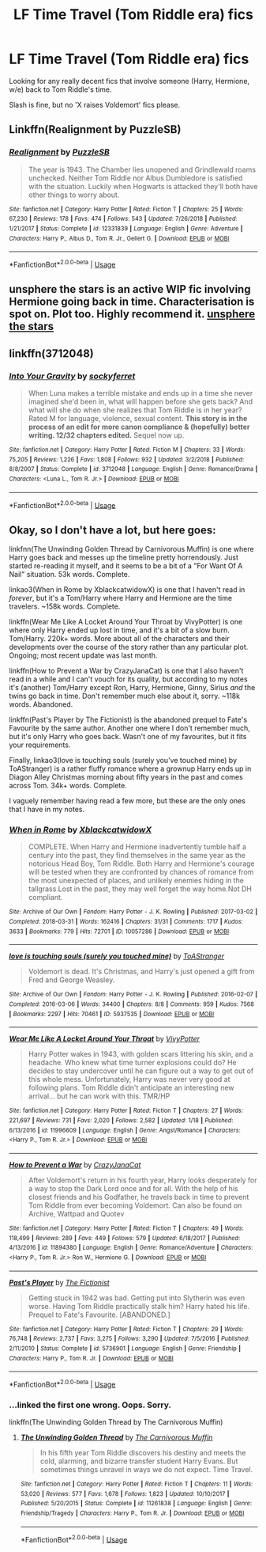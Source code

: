 #+TITLE: LF Time Travel (Tom Riddle era) fics

* LF Time Travel (Tom Riddle era) fics
:PROPERTIES:
:Author: Alexisvv
:Score: 2
:DateUnix: 1549334494.0
:DateShort: 2019-Feb-05
:FlairText: Fic Search
:END:
Looking for any really decent fics that involve someone (Harry, Hermione, w/e) back to Tom Riddle's time.

Slash is fine, but no 'X raises Voldemort' fics please.


** Linkffn(Realignment by PuzzleSB)
:PROPERTIES:
:Author: WetBananas
:Score: 5
:DateUnix: 1549335578.0
:DateShort: 2019-Feb-05
:END:

*** [[https://www.fanfiction.net/s/12331839/1/][*/Realignment/*]] by [[https://www.fanfiction.net/u/5057319/PuzzleSB][/PuzzleSB/]]

#+begin_quote
  The year is 1943. The Chamber lies unopened and Grindlewald roams unchecked. Neither Tom Riddle nor Albus Dumbledore is satisfied with the situation. Luckily when Hogwarts is attacked they'll both have other things to worry about.
#+end_quote

^{/Site/:} ^{fanfiction.net} ^{*|*} ^{/Category/:} ^{Harry} ^{Potter} ^{*|*} ^{/Rated/:} ^{Fiction} ^{T} ^{*|*} ^{/Chapters/:} ^{25} ^{*|*} ^{/Words/:} ^{67,230} ^{*|*} ^{/Reviews/:} ^{178} ^{*|*} ^{/Favs/:} ^{474} ^{*|*} ^{/Follows/:} ^{543} ^{*|*} ^{/Updated/:} ^{7/26/2018} ^{*|*} ^{/Published/:} ^{1/21/2017} ^{*|*} ^{/Status/:} ^{Complete} ^{*|*} ^{/id/:} ^{12331839} ^{*|*} ^{/Language/:} ^{English} ^{*|*} ^{/Genre/:} ^{Adventure} ^{*|*} ^{/Characters/:} ^{Harry} ^{P.,} ^{Albus} ^{D.,} ^{Tom} ^{R.} ^{Jr.,} ^{Gellert} ^{G.} ^{*|*} ^{/Download/:} ^{[[http://www.ff2ebook.com/old/ffn-bot/index.php?id=12331839&source=ff&filetype=epub][EPUB]]} ^{or} ^{[[http://www.ff2ebook.com/old/ffn-bot/index.php?id=12331839&source=ff&filetype=mobi][MOBI]]}

--------------

*FanfictionBot*^{2.0.0-beta} | [[https://github.com/tusing/reddit-ffn-bot/wiki/Usage][Usage]]
:PROPERTIES:
:Author: FanfictionBot
:Score: 1
:DateUnix: 1549335622.0
:DateShort: 2019-Feb-05
:END:


** unsphere the stars is an active WIP fic involving Hermione going back in time. Characterisation is spot on. Plot too. Highly recommend it. [[https://www.fanfiction.net/s/7728303/1/unsphere-the-stars][unsphere the stars]]
:PROPERTIES:
:Author: hungrymillennial
:Score: 2
:DateUnix: 1549355520.0
:DateShort: 2019-Feb-05
:END:


** linkffn(3712048)
:PROPERTIES:
:Author: HotChoAcolate
:Score: 1
:DateUnix: 1549401597.0
:DateShort: 2019-Feb-06
:END:

*** [[https://www.fanfiction.net/s/3712048/1/][*/Into Your Gravity/*]] by [[https://www.fanfiction.net/u/1344778/sockyferret][/sockyferret/]]

#+begin_quote
  When Luna makes a terrible mistake and ends up in a time she never imagined she'd been in, what will happen before she gets back? And what will she do when she realizes that Tom Riddle is in her year? Rated M for language, violence, sexual content. *This story is in the process of an edit for more canon compliance & (hopefully) better writing. 12/32 chapters edited.* Sequel now up.
#+end_quote

^{/Site/:} ^{fanfiction.net} ^{*|*} ^{/Category/:} ^{Harry} ^{Potter} ^{*|*} ^{/Rated/:} ^{Fiction} ^{M} ^{*|*} ^{/Chapters/:} ^{33} ^{*|*} ^{/Words/:} ^{75,205} ^{*|*} ^{/Reviews/:} ^{1,226} ^{*|*} ^{/Favs/:} ^{1,808} ^{*|*} ^{/Follows/:} ^{932} ^{*|*} ^{/Updated/:} ^{3/2/2018} ^{*|*} ^{/Published/:} ^{8/8/2007} ^{*|*} ^{/Status/:} ^{Complete} ^{*|*} ^{/id/:} ^{3712048} ^{*|*} ^{/Language/:} ^{English} ^{*|*} ^{/Genre/:} ^{Romance/Drama} ^{*|*} ^{/Characters/:} ^{<Luna} ^{L.,} ^{Tom} ^{R.} ^{Jr.>} ^{*|*} ^{/Download/:} ^{[[http://www.ff2ebook.com/old/ffn-bot/index.php?id=3712048&source=ff&filetype=epub][EPUB]]} ^{or} ^{[[http://www.ff2ebook.com/old/ffn-bot/index.php?id=3712048&source=ff&filetype=mobi][MOBI]]}

--------------

*FanfictionBot*^{2.0.0-beta} | [[https://github.com/tusing/reddit-ffn-bot/wiki/Usage][Usage]]
:PROPERTIES:
:Author: FanfictionBot
:Score: 1
:DateUnix: 1549401620.0
:DateShort: 2019-Feb-06
:END:


** Okay, so I don't have a lot, but here goes:

linkfnn(The Unwinding Golden Thread by Carnivorous Muffin) is one where Harry goes back and messes up the timeline pretty horrendously. Just started re-reading it myself, and it seems to be a bit of a "For Want Of A Nail" situation. 53k words. Complete.

linkao3(When in Rome by XblackcatwidowX) is one that I haven't read in /forever/, but it's a Tom/Harry where Harry and Hermione are the time travelers. ~158k words. Complete.

linkffn(Wear Me Like A Locket Around Your Throat by VivyPotter) is one where only Harry ended up lost in time, and it's a bit of a slow burn. Tom/Harry. 220k+ words. More about all of the characters and their developments over the course of the story rather than any particular plot. Ongoing; most recent update was last month.

linkffn(How to Prevent a War by CrazyJanaCat) is one that I also haven't read in a while and I can't vouch for its quality, but according to my notes it's (another) Tom/Harry except Ron, Harry, Hermione, Ginny, Sirius /and/ the twins go back in time. Don't remember much else about it, sorry. ~118k words. Abandoned.

linkffn(Past's Player by The Fictionist) is the abandoned prequel to Fate's Favourite by the same author. Another one where I don't remember much, but it's only Harry who goes back. Wasn't one of my favourites, but it fits your requirements.

Finally, linkao3(love is touching souls (surely you've touched mine) by ToAStranger) is a rather fluffy romance where a grownup Harry ends up in Diagon Alley Christmas morning about fifty years in the past and comes across Tom. 34k+ words. Complete.

I vaguely remember having read a few more, but these are the only ones that I have in my notes.
:PROPERTIES:
:Author: disillusioned_ink
:Score: 1
:DateUnix: 1549385181.0
:DateShort: 2019-Feb-05
:END:

*** [[https://archiveofourown.org/works/10057286][*/When in Rome/*]] by [[https://www.archiveofourown.org/users/XblackcatwidowX/pseuds/XblackcatwidowX][/XblackcatwidowX/]]

#+begin_quote
  COMPLETE. When Harry and Hermione inadvertently tumble half a century into the past, they find themselves in the same year as the notorious Head Boy, Tom Riddle. Both Harry and Hermione's courage will be tested when they are confronted by chances of romance from the most unexpected of places, and unlikely enemies hiding in the tallgrass.Lost in the past, they may well forget the way home.Not DH compliant.
#+end_quote

^{/Site/:} ^{Archive} ^{of} ^{Our} ^{Own} ^{*|*} ^{/Fandom/:} ^{Harry} ^{Potter} ^{-} ^{J.} ^{K.} ^{Rowling} ^{*|*} ^{/Published/:} ^{2017-03-02} ^{*|*} ^{/Completed/:} ^{2018-03-31} ^{*|*} ^{/Words/:} ^{162416} ^{*|*} ^{/Chapters/:} ^{31/31} ^{*|*} ^{/Comments/:} ^{1717} ^{*|*} ^{/Kudos/:} ^{3633} ^{*|*} ^{/Bookmarks/:} ^{779} ^{*|*} ^{/Hits/:} ^{72701} ^{*|*} ^{/ID/:} ^{10057286} ^{*|*} ^{/Download/:} ^{[[https://archiveofourown.org/downloads/Xb/XblackcatwidowX/10057286/When%20in%20Rome.epub?updated_at=1542855458][EPUB]]} ^{or} ^{[[https://archiveofourown.org/downloads/Xb/XblackcatwidowX/10057286/When%20in%20Rome.mobi?updated_at=1542855458][MOBI]]}

--------------

[[https://archiveofourown.org/works/5937535][*/love is touching souls (surely you touched mine)/*]] by [[https://www.archiveofourown.org/users/ToAStranger/pseuds/ToAStranger][/ToAStranger/]]

#+begin_quote
  Voldemort is dead. It's Christmas, and Harry's just opened a gift from Fred and George Weasley.
#+end_quote

^{/Site/:} ^{Archive} ^{of} ^{Our} ^{Own} ^{*|*} ^{/Fandom/:} ^{Harry} ^{Potter} ^{-} ^{J.} ^{K.} ^{Rowling} ^{*|*} ^{/Published/:} ^{2016-02-07} ^{*|*} ^{/Completed/:} ^{2016-03-06} ^{*|*} ^{/Words/:} ^{34400} ^{*|*} ^{/Chapters/:} ^{8/8} ^{*|*} ^{/Comments/:} ^{959} ^{*|*} ^{/Kudos/:} ^{7568} ^{*|*} ^{/Bookmarks/:} ^{2297} ^{*|*} ^{/Hits/:} ^{70461} ^{*|*} ^{/ID/:} ^{5937535} ^{*|*} ^{/Download/:} ^{[[https://archiveofourown.org/downloads/To/ToAStranger/5937535/love%20is%20touching%20souls%20surely.epub?updated_at=1542694163][EPUB]]} ^{or} ^{[[https://archiveofourown.org/downloads/To/ToAStranger/5937535/love%20is%20touching%20souls%20surely.mobi?updated_at=1542694163][MOBI]]}

--------------

[[https://www.fanfiction.net/s/11996609/1/][*/Wear Me Like A Locket Around Your Throat/*]] by [[https://www.fanfiction.net/u/4561396/VivyPotter][/VivyPotter/]]

#+begin_quote
  Harry Potter wakes in 1943, with golden scars littering his skin, and a headache. Who knew what time turner explosions could do? He decides to stay undercover until he can figure out a way to get out of this whole mess. Unfortunately, Harry was never very good at following plans. Tom Riddle didn't anticipate an interesting new arrival... but he can work with this. TMR/HP
#+end_quote

^{/Site/:} ^{fanfiction.net} ^{*|*} ^{/Category/:} ^{Harry} ^{Potter} ^{*|*} ^{/Rated/:} ^{Fiction} ^{T} ^{*|*} ^{/Chapters/:} ^{27} ^{*|*} ^{/Words/:} ^{221,697} ^{*|*} ^{/Reviews/:} ^{731} ^{*|*} ^{/Favs/:} ^{2,020} ^{*|*} ^{/Follows/:} ^{2,582} ^{*|*} ^{/Updated/:} ^{1/18} ^{*|*} ^{/Published/:} ^{6/13/2016} ^{*|*} ^{/id/:} ^{11996609} ^{*|*} ^{/Language/:} ^{English} ^{*|*} ^{/Genre/:} ^{Angst/Romance} ^{*|*} ^{/Characters/:} ^{<Harry} ^{P.,} ^{Tom} ^{R.} ^{Jr.>} ^{*|*} ^{/Download/:} ^{[[http://www.ff2ebook.com/old/ffn-bot/index.php?id=11996609&source=ff&filetype=epub][EPUB]]} ^{or} ^{[[http://www.ff2ebook.com/old/ffn-bot/index.php?id=11996609&source=ff&filetype=mobi][MOBI]]}

--------------

[[https://www.fanfiction.net/s/11894380/1/][*/How to Prevent a War/*]] by [[https://www.fanfiction.net/u/5413858/CrazyJanaCat][/CrazyJanaCat/]]

#+begin_quote
  After Voldemort's return in his fourth year, Harry looks desperately for a way to stop the Dark Lord once and for all. With the help of his closest friends and his Godfather, he travels back in time to prevent Tom Riddle from ever becoming Voldemort. Can also be found on Archive, Wattpad and Quotev
#+end_quote

^{/Site/:} ^{fanfiction.net} ^{*|*} ^{/Category/:} ^{Harry} ^{Potter} ^{*|*} ^{/Rated/:} ^{Fiction} ^{T} ^{*|*} ^{/Chapters/:} ^{49} ^{*|*} ^{/Words/:} ^{118,499} ^{*|*} ^{/Reviews/:} ^{289} ^{*|*} ^{/Favs/:} ^{449} ^{*|*} ^{/Follows/:} ^{579} ^{*|*} ^{/Updated/:} ^{6/18/2017} ^{*|*} ^{/Published/:} ^{4/13/2016} ^{*|*} ^{/id/:} ^{11894380} ^{*|*} ^{/Language/:} ^{English} ^{*|*} ^{/Genre/:} ^{Romance/Adventure} ^{*|*} ^{/Characters/:} ^{<Harry} ^{P.,} ^{Tom} ^{R.} ^{Jr.>} ^{Ron} ^{W.,} ^{Hermione} ^{G.} ^{*|*} ^{/Download/:} ^{[[http://www.ff2ebook.com/old/ffn-bot/index.php?id=11894380&source=ff&filetype=epub][EPUB]]} ^{or} ^{[[http://www.ff2ebook.com/old/ffn-bot/index.php?id=11894380&source=ff&filetype=mobi][MOBI]]}

--------------

[[https://www.fanfiction.net/s/5736901/1/][*/Past's Player/*]] by [[https://www.fanfiction.net/u/2227840/The-Fictionist][/The Fictionist/]]

#+begin_quote
  Getting stuck in 1942 was bad. Getting put into Slytherin was even worse. Having Tom Riddle practically stalk him? Harry hated his life. Prequel to Fate's Favourite. [ABANDONED.]
#+end_quote

^{/Site/:} ^{fanfiction.net} ^{*|*} ^{/Category/:} ^{Harry} ^{Potter} ^{*|*} ^{/Rated/:} ^{Fiction} ^{T} ^{*|*} ^{/Chapters/:} ^{29} ^{*|*} ^{/Words/:} ^{76,748} ^{*|*} ^{/Reviews/:} ^{2,737} ^{*|*} ^{/Favs/:} ^{3,275} ^{*|*} ^{/Follows/:} ^{3,290} ^{*|*} ^{/Updated/:} ^{7/5/2016} ^{*|*} ^{/Published/:} ^{2/11/2010} ^{*|*} ^{/Status/:} ^{Complete} ^{*|*} ^{/id/:} ^{5736901} ^{*|*} ^{/Language/:} ^{English} ^{*|*} ^{/Genre/:} ^{Friendship} ^{*|*} ^{/Characters/:} ^{Harry} ^{P.,} ^{Tom} ^{R.} ^{Jr.} ^{*|*} ^{/Download/:} ^{[[http://www.ff2ebook.com/old/ffn-bot/index.php?id=5736901&source=ff&filetype=epub][EPUB]]} ^{or} ^{[[http://www.ff2ebook.com/old/ffn-bot/index.php?id=5736901&source=ff&filetype=mobi][MOBI]]}

--------------

*FanfictionBot*^{2.0.0-beta} | [[https://github.com/tusing/reddit-ffn-bot/wiki/Usage][Usage]]
:PROPERTIES:
:Author: FanfictionBot
:Score: 1
:DateUnix: 1549385260.0
:DateShort: 2019-Feb-05
:END:


*** ...linked the first one wrong. Oops. Sorry.

linkffn(The Unwinding Golden Thread by The Carnivorous Muffin)
:PROPERTIES:
:Author: disillusioned_ink
:Score: 1
:DateUnix: 1549385436.0
:DateShort: 2019-Feb-05
:END:

**** [[https://www.fanfiction.net/s/11261838/1/][*/The Unwinding Golden Thread/*]] by [[https://www.fanfiction.net/u/1318815/The-Carnivorous-Muffin][/The Carnivorous Muffin/]]

#+begin_quote
  In his fifth year Tom Riddle discovers his destiny and meets the cold, alarming, and bizarre transfer student Harry Evans. But sometimes things unravel in ways we do not expect. Time Travel.
#+end_quote

^{/Site/:} ^{fanfiction.net} ^{*|*} ^{/Category/:} ^{Harry} ^{Potter} ^{*|*} ^{/Rated/:} ^{Fiction} ^{T} ^{*|*} ^{/Chapters/:} ^{11} ^{*|*} ^{/Words/:} ^{53,020} ^{*|*} ^{/Reviews/:} ^{577} ^{*|*} ^{/Favs/:} ^{1,678} ^{*|*} ^{/Follows/:} ^{1,823} ^{*|*} ^{/Updated/:} ^{10/10/2017} ^{*|*} ^{/Published/:} ^{5/20/2015} ^{*|*} ^{/Status/:} ^{Complete} ^{*|*} ^{/id/:} ^{11261838} ^{*|*} ^{/Language/:} ^{English} ^{*|*} ^{/Genre/:} ^{Friendship/Tragedy} ^{*|*} ^{/Characters/:} ^{Harry} ^{P.,} ^{Tom} ^{R.} ^{Jr.} ^{*|*} ^{/Download/:} ^{[[http://www.ff2ebook.com/old/ffn-bot/index.php?id=11261838&source=ff&filetype=epub][EPUB]]} ^{or} ^{[[http://www.ff2ebook.com/old/ffn-bot/index.php?id=11261838&source=ff&filetype=mobi][MOBI]]}

--------------

*FanfictionBot*^{2.0.0-beta} | [[https://github.com/tusing/reddit-ffn-bot/wiki/Usage][Usage]]
:PROPERTIES:
:Author: FanfictionBot
:Score: 1
:DateUnix: 1549385454.0
:DateShort: 2019-Feb-05
:END:
